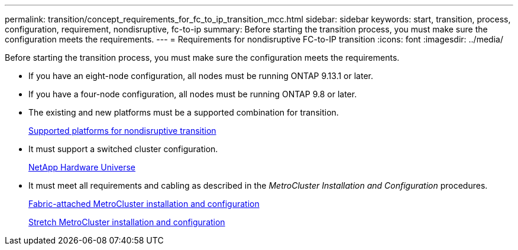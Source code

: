 ---
permalink: transition/concept_requirements_for_fc_to_ip_transition_mcc.html
sidebar: sidebar
keywords: start, transition, process, configuration, requirement, nondisruptive, fc-to-ip
summary: Before starting the transition process, you must make sure the configuration meets the requirements.
---
= Requirements for nondisruptive FC-to-IP transition
:icons: font
:imagesdir: ../media/

[.lead]
Before starting the transition process, you must make sure the configuration meets the requirements.

* If you have an eight-node configuration, all nodes must be running ONTAP 9.13.1 or later.
* If you have a four-node configuration, all nodes must be running ONTAP 9.8 or later.
* The existing and new platforms must be a supported combination for transition.
+
link:concept_choosing_your_transition_procedure_mcc_transition.html[Supported platforms for nondisruptive transition]

* It must support a switched cluster configuration.
+
https://hwu.netapp.com[NetApp Hardware Universe]

* It must meet all requirements and cabling as described in the _MetroCluster Installation and Configuration_ procedures.
+
link:../install-fc/index.html[Fabric-attached MetroCluster installation and configuration]
+
link:../install-stretch/concept_considerations_differences.html[Stretch MetroCluster installation and configuration]

// 2023 Feb 02, GH issue 263,264
// BURT 1448684, 01 FEB 2022

